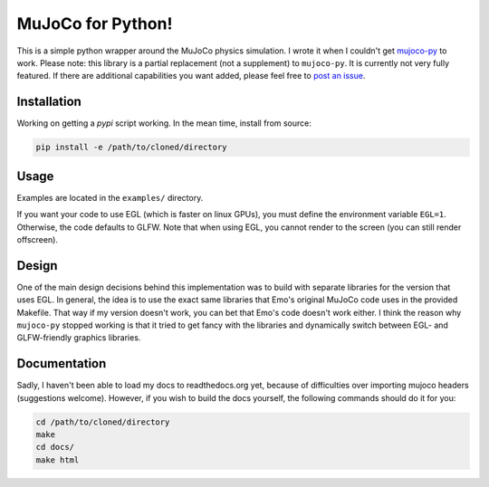 .. inclusion-marker-do-not-remove

MuJoCo for Python!
==================

This is a simple python wrapper around the MuJoCo physics simulation. I wrote it when I couldn't get `mujoco-py  <https://github.com/openai/mujoco-py>`_ to work. Please note: this library is a partial replacement (not a supplement) to 
``mujoco-py``. It is currently not very fully featured. If there are additional capabilities you want added, please feel free to 
`post an issue <https://github.com/lobachevzky/mujoco/issues/new>`_.

Installation
------------

Working on getting a `pypi` script working. In the mean time, install from source:

.. code-block:: bash

  pip install -e /path/to/cloned/directory

Usage
-----
Examples are located in the ``examples/`` directory.


If you want your code to use EGL (which is faster on linux GPUs), you must define the environment variable ``EGL=1``. Otherwise, the code defaults to GLFW. Note that when using EGL, you cannot render to the screen (you can still render offscreen).

Design
------
One of the main design decisions behind this implementation was to build with separate libraries for the version that uses EGL. In general, the idea is to use the exact same libraries that Emo's original MuJoCo code uses in the provided Makefile. That way if my version doesn't work, you can bet that Emo's code doesn't work either. I think the reason why ``mujoco-py`` stopped working is that it tried to get fancy with the libraries and dynamically switch between EGL- and GLFW-friendly graphics libraries.

Documentation
-------------
Sadly, I haven't been able to load my docs to readthedocs.org yet, because of difficulties over importing mujoco headers (suggestions welcome). However, if you wish to build the docs yourself, the following commands should do it for you:

.. code-block:: bash

  cd /path/to/cloned/directory
  make
  cd docs/
  make html
